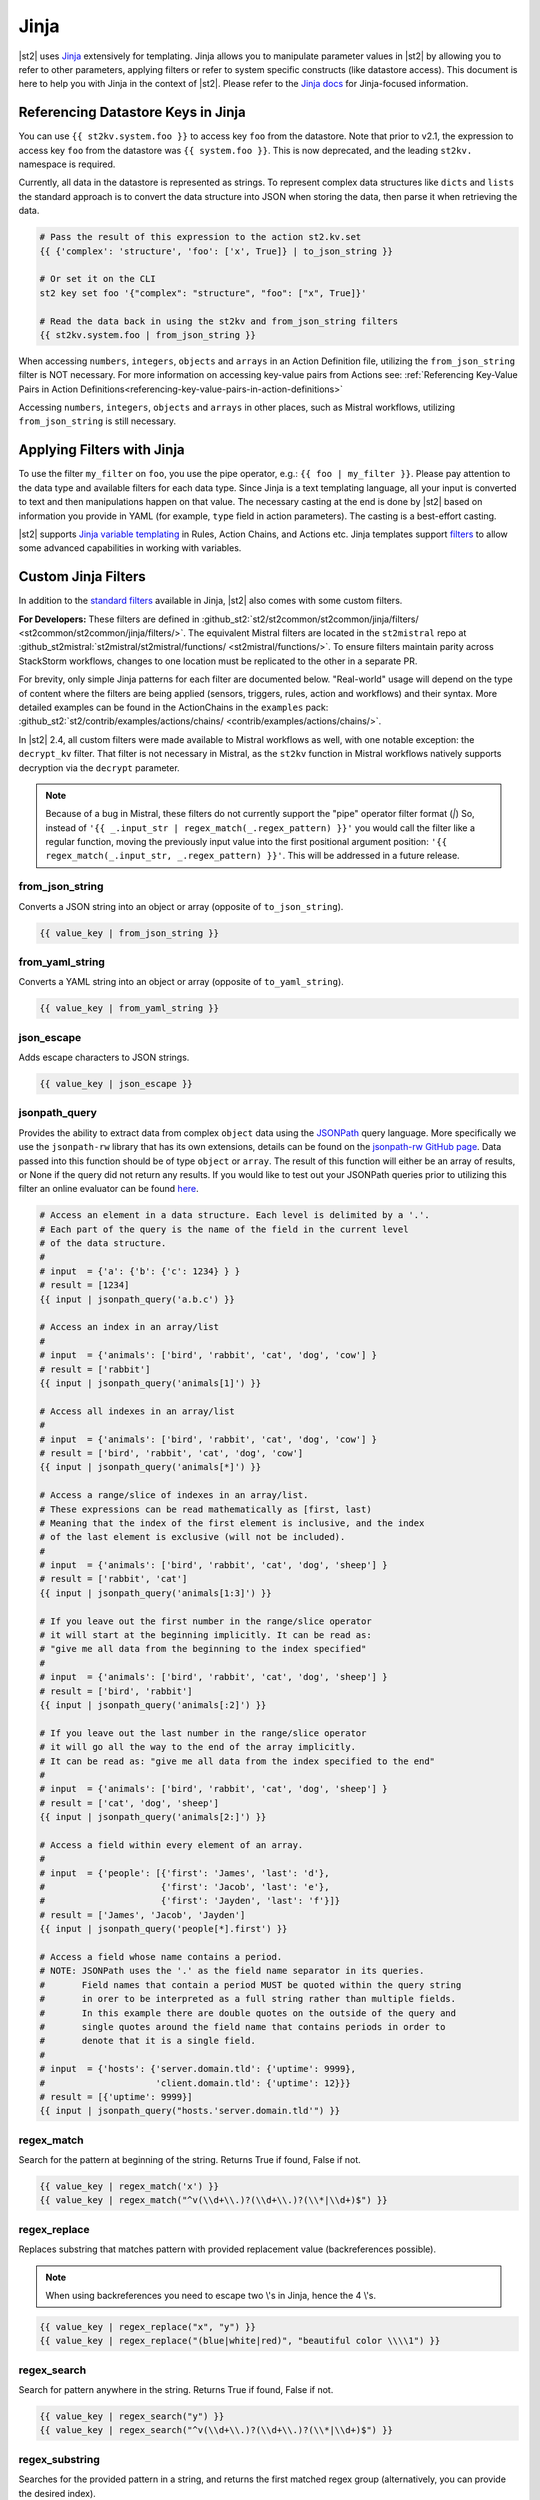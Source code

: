 Jinja
=====

|st2| uses `Jinja <http://jinja.pocoo.org/>`_ extensively for templating. Jinja allows you to
manipulate parameter values in |st2| by allowing you to refer to other parameters, applying filters
or refer to system specific constructs (like datastore access). This document is here to help you
with Jinja in the context of |st2|. Please refer to the `Jinja docs 
<http://jinja.pocoo.org/docs/>`_ for Jinja-focused information.

.. _applying-filters-with-jinja:

Referencing Datastore Keys in Jinja
------------------------------------

You can use ``{{ st2kv.system.foo }}`` to access key ``foo`` from the datastore. Note that prior to
v2.1, the expression to access key ``foo`` from the datastore was ``{{ system.foo }}``. This is now
deprecated, and the leading ``st2kv.`` namespace is required.

Currently, all data in the datastore is represented as strings. To represent
complex data structures like ``dicts`` and ``lists`` the standard approach is to
convert the data structure into JSON when storing the data, then parse it when
retrieving the data.

.. code-block:: bash

    # Pass the result of this expression to the action st2.kv.set
    {{ {'complex': 'structure', 'foo': ['x', True]} | to_json_string }}

    # Or set it on the CLI
    st2 key set foo '{"complex": "structure", "foo": ["x", True]}'

    # Read the data back in using the st2kv and from_json_string filters
    {{ st2kv.system.foo | from_json_string }}

When accessing ``numbers``, ``integers``, ``objects`` and ``arrays`` in an Action
Definition file, utilizing the ``from_json_string`` filter is NOT necessary. For
more information on accessing key-value pairs from Actions see:
:ref:`Referencing Key-Value Pairs in Action Definitions<referencing-key-value-pairs-in-action-definitions>`

Accessing ``numbers``, ``integers``, ``objects`` and ``arrays`` in other places,
such as Mistral workflows, utilizing ``from_json_string`` is still necessary.

.. _jinja-jinja-filters:

Applying Filters with Jinja
----------------------------

To use the filter ``my_filter`` on ``foo``, you use the pipe operator, e.g.: ``{{ foo | my_filter }}``.
Please pay attention to the data type and available filters for each data type. Since Jinja is a
text templating language, all your input is converted to text and then manipulations happen on that
value. The necessary casting at the end is done by |st2| based on information you provide in YAML
(for example, ``type`` field in action parameters). The casting is a best-effort casting.

|st2| supports `Jinja variable templating <http://jinja.pocoo.org/docs/dev/templates/#variables>`__
in Rules, Action Chains, and Actions etc. Jinja templates support
`filters <http://jinja.pocoo.org/docs/dev/templates/#list-of-builtin-filters>`__
to allow some advanced capabilities in working with variables.

.. _referencing-datastore-keys-in-jinja:

Custom Jinja Filters
--------------------

In addition to the `standard filters <http://jinja.pocoo.org/docs/dev/
templates/#builtin-filters>`_ available in Jinja, |st2| also comes with some custom filters.

**For Developers:** These filters are defined in
:github_st2:`st2/st2common/st2common/jinja/filters/ <st2common/st2common/jinja/filters/>`.
The equivalent Mistral filters are located in the ``st2mistral`` repo at
:github_st2mistral:`st2mistral/st2mistral/functions/ <st2mistral/functions/>`.
To ensure filters maintain parity across StackStorm workflows, changes to one location must be
replicated to the other in a separate PR.

For brevity, only simple Jinja patterns for each filter are documented below. "Real-world" usage
will depend on the type of content where the filters are being applied (sensors, triggers, rules,
action and workflows) and their syntax. More detailed examples can be found in the ActionChains
in the ``examples`` pack:
:github_st2:`st2/contrib/examples/actions/chains/ <contrib/examples/actions/chains/>`.

..  TODO We should consider separating each specific usage into individual ActionChains and refer to
    it using literalinclude (i.e. .. literalinclude:: /../../st2/contrib/examples/actions/workflows/mistral-jinja-branching.yaml)
    so we can just use the code as the source of truth. Then, we can remove the above note.

In |st2| 2.4, all custom filters were made available to Mistral workflows as well, with one notable
exception: the ``decrypt_kv`` filter. That filter is not necessary in Mistral, as the ``st2kv``
function in Mistral workflows natively supports decryption via the ``decrypt`` parameter.

.. note::

    Because of a bug in Mistral, these filters do not currently support the "pipe" operator filter
    format (`|`) So, instead of ``'{{ _.input_str | regex_match(_.regex_pattern) }}'`` you would
    call the filter like a regular function, moving the previously input value into the first
    positional argument position: ``'{{ regex_match(_.input_str, _.regex_pattern) }}'``. This will
    be addressed in a future release.

from_json_string
~~~~~~~~~~~~~~~~

Converts a JSON string into an object or array (opposite of ``to_json_string``).

.. code-block:: bash

    {{ value_key | from_json_string }}

from_yaml_string
~~~~~~~~~~~~~~~~

Converts a YAML string into an object or array (opposite of ``to_yaml_string``).

.. code-block:: bash

    {{ value_key | from_yaml_string }}

json_escape
~~~~~~~~~~~

Adds escape characters to JSON strings.

.. code-block:: bash

    {{ value_key | json_escape }}

jsonpath_query
~~~~~~~~~~~~~~

Provides the ability to extract data from complex ``object`` data using the
`JSONPath <https://goessner.net/articles/JsonPath/>`_ query language. More specifically
we use the ``jsonpath-rw`` library that has its own extensions, details can be
found on the `jsonpath-rw GitHub page <https://github.com/kennknowles/python-jsonpath-rw/tree/master/jsonpath_rw>`_.
Data passed into this function should be of type ``object`` or ``array``.
The result of this function will either be an array of results, or None if the
query did not return any results.
If you would like to test out your JSONPath queries prior to utilizing this filter
an online evaluator can be found `here <http://jsonpath.com/>`_.

.. code-block:: bash

    # Access an element in a data structure. Each level is delimited by a '.'.
    # Each part of the query is the name of the field in the current level
    # of the data structure.
    #
    # input  = {'a': {'b': {'c': 1234} } }
    # result = [1234]
    {{ input | jsonpath_query('a.b.c') }}

    # Access an index in an array/list
    #
    # input  = {'animals': ['bird', 'rabbit', 'cat', 'dog', 'cow'] }
    # result = ['rabbit']
    {{ input | jsonpath_query('animals[1]') }}

    # Access all indexes in an array/list
    #
    # input  = {'animals': ['bird', 'rabbit', 'cat', 'dog', 'cow'] }
    # result = ['bird', 'rabbit', 'cat', 'dog', 'cow']
    {{ input | jsonpath_query('animals[*]') }}
    
    # Access a range/slice of indexes in an array/list.
    # These expressions can be read mathematically as [first, last)
    # Meaning that the index of the first element is inclusive, and the index
    # of the last element is exclusive (will not be included).
    #
    # input  = {'animals': ['bird', 'rabbit', 'cat', 'dog', 'sheep'] }
    # result = ['rabbit', 'cat']
    {{ input | jsonpath_query('animals[1:3]') }}

    # If you leave out the first number in the range/slice operator
    # it will start at the beginning implicitly. It can be read as:
    # "give me all data from the beginning to the index specified"
    #
    # input  = {'animals': ['bird', 'rabbit', 'cat', 'dog', 'sheep'] }
    # result = ['bird', 'rabbit']
    {{ input | jsonpath_query('animals[:2]') }}

    # If you leave out the last number in the range/slice operator
    # it will go all the way to the end of the array implicitly.
    # It can be read as: "give me all data from the index specified to the end"
    #
    # input  = {'animals': ['bird', 'rabbit', 'cat', 'dog', 'sheep'] }
    # result = ['cat', 'dog', 'sheep']
    {{ input | jsonpath_query('animals[2:]') }}

    # Access a field within every element of an array.
    #
    # input  = {'people': [{'first': 'James', 'last': 'd'},
    #                      {'first': 'Jacob', 'last': 'e'},
    #                      {'first': 'Jayden', 'last': 'f'}]}
    # result = ['James', 'Jacob', 'Jayden']
    {{ input | jsonpath_query('people[*].first') }}

    # Access a field whose name contains a period.
    # NOTE: JSONPath uses the '.' as the field name separator in its queries.
    #       Field names that contain a period MUST be quoted within the query string
    #       in orer to be interpreted as a full string rather than multiple fields.
    #       In this example there are double quotes on the outside of the query and
    #       single quotes around the field name that contains periods in order to
    #       denote that it is a single field.
    #
    # input  = {'hosts': {'server.domain.tld': {'uptime': 9999},
    #                     'client.domain.tld': {'uptime': 12}}}
    # result = [{'uptime': 9999}]
    {{ input | jsonpath_query("hosts.'server.domain.tld'") }}


regex_match
~~~~~~~~~~~

Search for the pattern at beginning of the string. Returns True if found, False if not.

.. code-block:: bash

    {{ value_key | regex_match('x') }}
    {{ value_key | regex_match("^v(\\d+\\.)?(\\d+\\.)?(\\*|\\d+)$") }}

regex_replace
~~~~~~~~~~~~~

Replaces substring that matches pattern with provided replacement value (backreferences possible).

.. note::

    When using backreferences you need to escape two \\'s in Jinja, hence the 4 \\'s.

.. code-block:: bash

    {{ value_key | regex_replace("x", "y") }}
    {{ value_key | regex_replace("(blue|white|red)", "beautiful color \\\\1") }}

regex_search
~~~~~~~~~~~~

Search for pattern anywhere in the string. Returns True if found, False if not.

.. code-block:: bash

    {{ value_key | regex_search("y") }}
    {{ value_key | regex_search("^v(\\d+\\.)?(\\d+\\.)?(\\*|\\d+)$") }}

regex_substring
~~~~~~~~~~~~~~~

Searches for the provided pattern in a string, and returns the first matched regex group
(alternatively, you can provide the desired index). 

.. code-block:: bash

    {{ value_key | regex_substring("y") }}
    {{ value_key | regex_substring("^v(\\d+\\.)?(\\d+\\.)?(\\*|\\d+)$") }}

to_complex
~~~~~~~~~~

Convert data to JSON string (see ``to_json_string`` for a more flexible option)

.. code-block:: bash

    {{ value_key | to_complex }}

to_human_time_from_seconds
~~~~~~~~~~~~~~~~~~~~~~~~~~

Given time elapsed in seconds, this filter converts it to human readable form like 3d5h6s.

.. code-block:: bash

    {{ value_key | to_human_time_from_seconds }}

to_json_string
~~~~~~~~~~~~~~

Convert data to JSON string.

.. code-block:: bash

    {{ value_key | to_json_string }}

By default ``to_json-string`` produces "pretty" JSON formatted output. To produce
compact JSON simply pass in the ``indent=None`` option to the filter (default indent = 4).

.. code-block:: bash

    {{ value_key | to_json_string(indent=None) }}

To alphabetically sort dictionary/hash/object by their keys, pass in the ``sort_keys=True`` option (default = ``False``).

.. code-block:: bash

    {{ value_key | to_json_string(sort_keys=True) }}

to_yaml_string
~~~~~~~~~~~~~~

Convert data to YAML string.

.. code-block:: bash

    {{ value_key | to_yaml_string }}

use_none
~~~~~~~~

If value being filtered is None, this filter will return the string ``%*****__%NONE%__*****%``

.. code-block:: bash

    {{ value_key | use_none }}

version_bump_major
~~~~~~~~~~~~~~~~~~

Bumps up the major version of supplied version field.

.. code-block:: bash

    {{ version | version_bump_major }}

version_bump_minor
~~~~~~~~~~~~~~~~~~

Bumps up the minor version of supplied version field.

.. code-block:: bash

    {{ version | version_bump_minor }}

version_bump_patch
~~~~~~~~~~~~~~~~~~

Bumps up the patch version of supplied version field.

.. code-block:: bash

    {{ version | version_bump_patch }}

version_compare
~~~~~~~~~~~~~~~

Compare a semantic version to another value. Returns 1 if LHS is greater or -1 if LHS is smaller or
0 if equal.

.. code-block:: bash

    {{ version | version_compare("0.10.1") }}

version_equal
~~~~~~~~~~~~~

Returns True if LHS version is equal to RHS version.

.. code-block:: bash

    {{ version | version_equal("0.10.0")  }}

version_less_than
~~~~~~~~~~~~~~~~~

Returns True if LHS version is lesser than RHS version. Both inputs have to follow semantic version
syntax.

E.g. ``{{ “1.6.0” | version_less_than("1.7.0") }}``.

.. code-block:: bash

    {{ version | version_less_than("0.9.2") }}

version_match
~~~~~~~~~~~~~

Returns True if the two provided versions are equivalent (i.e. “2.0.0” and “>=1.0.0” are
equivalent and will return True).

Supports operators ``>``, ``<``, ``==``, ``<=``, and ``>=``.

.. code-block:: bash

    {{ version | version_match(">0.10.0") }}

version_more_than
~~~~~~~~~~~~~~~~~

Returns True if LHS version is greater than RHS version. Both inputs have to follow semantic
version syntax.

E.g. ``{{ "1.6.0” | version_more_than("1.7.0") }}``.

.. code-block:: bash

    {{ version | version_more_than("0.10.1") }}

version_strip_patch
~~~~~~~~~~~~~~~~~~~

Drops patch version of supplied version field.

.. code-block:: bash

    {{ version | version_strip_patch }}
